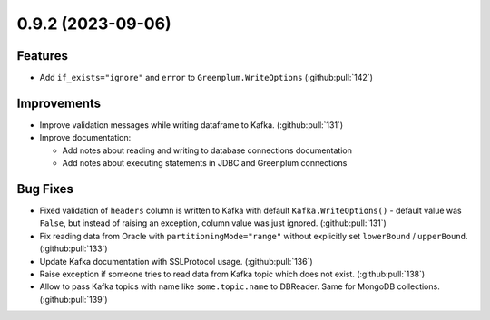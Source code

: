 0.9.2 (2023-09-06)
==================

Features
--------

- Add ``if_exists="ignore"`` and ``error`` to ``Greenplum.WriteOptions`` (:github:pull:`142`)


Improvements
------------

- Improve validation messages while writing dataframe to Kafka. (:github:pull:`131`)
- Improve documentation:

  * Add notes about reading and writing to database connections documentation
  * Add notes about executing statements in JDBC and Greenplum connections


Bug Fixes
---------

- Fixed validation of ``headers`` column is written to Kafka with default ``Kafka.WriteOptions()`` - default value was ``False``,
  but instead of raising an exception, column value was just ignored. (:github:pull:`131`)
- Fix reading data from Oracle with ``partitioningMode="range"`` without explicitly set ``lowerBound`` / ``upperBound``. (:github:pull:`133`)
- Update Kafka documentation with SSLProtocol usage. (:github:pull:`136`)
- Raise exception if someone tries to read data from Kafka topic which does not exist. (:github:pull:`138`)
- Allow to pass Kafka topics with name like ``some.topic.name`` to DBReader. Same for MongoDB collections. (:github:pull:`139`)
